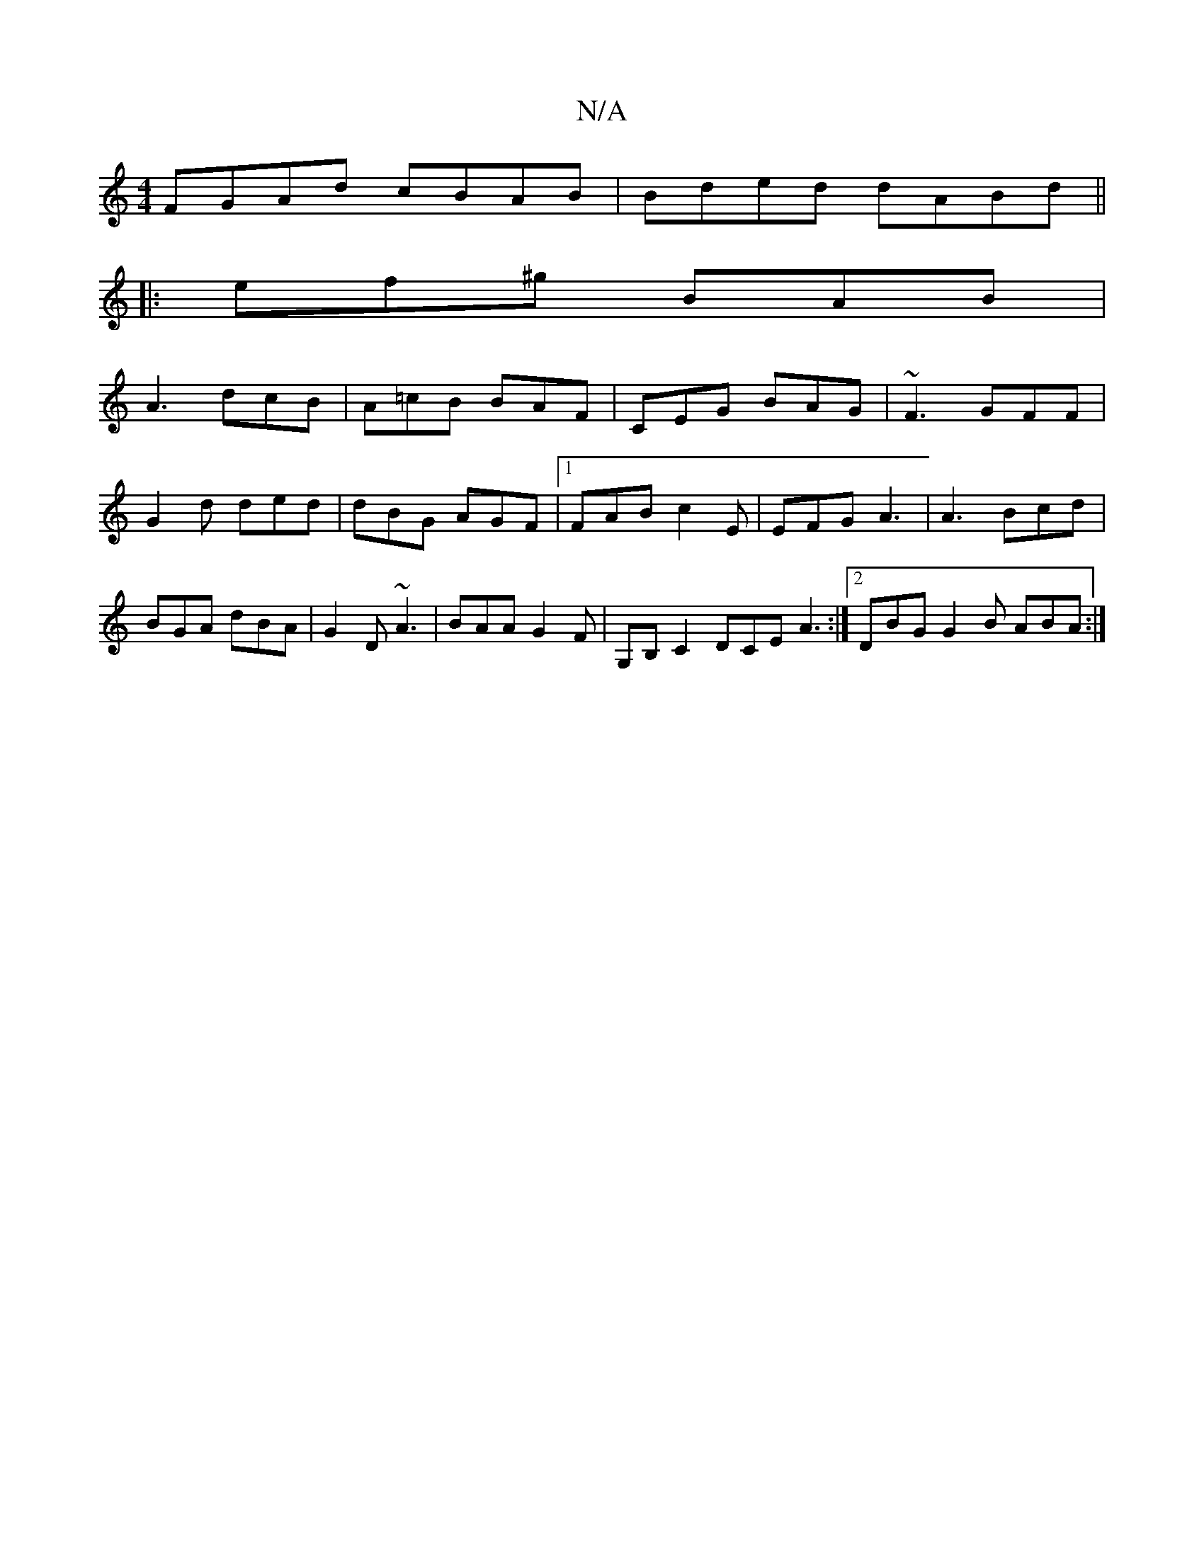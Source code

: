 X:1
T:N/A
M:4/4
R:N/A
K:Cmajor
FGAd cBAB| Bded dABd||
|: ef^g BAB |
A3 dcB | A=cB BAF | CEG BAG | ~F3 GFF | G2 d ded | dBG AGF |1 FAB c2 E|EFG A3|A3 Bcd|BGA dBA|G2D ~A3|BAA G2F|G,B, C2 DCE A3 :|2 DBG G2B ABA :|

|: Add =fda | gfe d